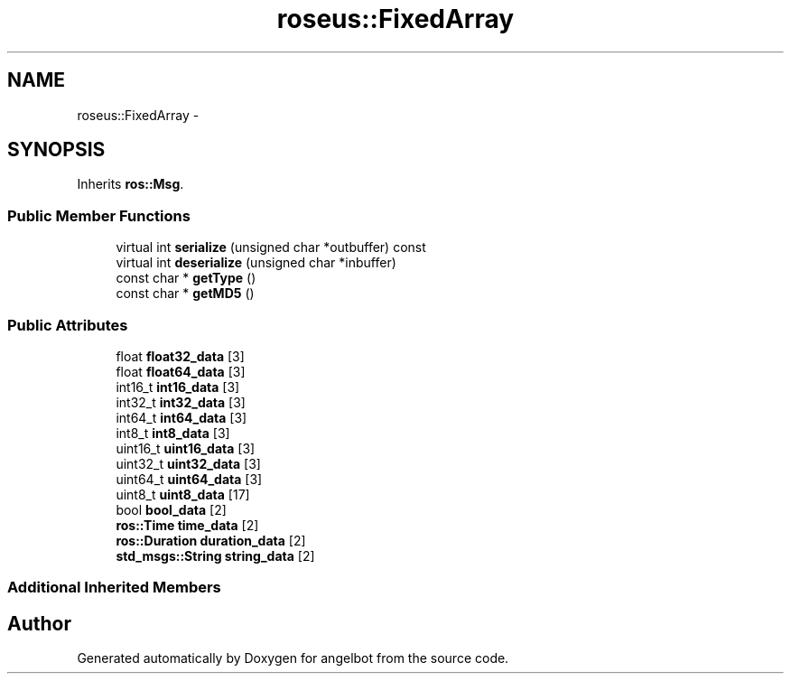 .TH "roseus::FixedArray" 3 "Sat Jul 9 2016" "angelbot" \" -*- nroff -*-
.ad l
.nh
.SH NAME
roseus::FixedArray \- 
.SH SYNOPSIS
.br
.PP
.PP
Inherits \fBros::Msg\fP\&.
.SS "Public Member Functions"

.in +1c
.ti -1c
.RI "virtual int \fBserialize\fP (unsigned char *outbuffer) const "
.br
.ti -1c
.RI "virtual int \fBdeserialize\fP (unsigned char *inbuffer)"
.br
.ti -1c
.RI "const char * \fBgetType\fP ()"
.br
.ti -1c
.RI "const char * \fBgetMD5\fP ()"
.br
.in -1c
.SS "Public Attributes"

.in +1c
.ti -1c
.RI "float \fBfloat32_data\fP [3]"
.br
.ti -1c
.RI "float \fBfloat64_data\fP [3]"
.br
.ti -1c
.RI "int16_t \fBint16_data\fP [3]"
.br
.ti -1c
.RI "int32_t \fBint32_data\fP [3]"
.br
.ti -1c
.RI "int64_t \fBint64_data\fP [3]"
.br
.ti -1c
.RI "int8_t \fBint8_data\fP [3]"
.br
.ti -1c
.RI "uint16_t \fBuint16_data\fP [3]"
.br
.ti -1c
.RI "uint32_t \fBuint32_data\fP [3]"
.br
.ti -1c
.RI "uint64_t \fBuint64_data\fP [3]"
.br
.ti -1c
.RI "uint8_t \fBuint8_data\fP [17]"
.br
.ti -1c
.RI "bool \fBbool_data\fP [2]"
.br
.ti -1c
.RI "\fBros::Time\fP \fBtime_data\fP [2]"
.br
.ti -1c
.RI "\fBros::Duration\fP \fBduration_data\fP [2]"
.br
.ti -1c
.RI "\fBstd_msgs::String\fP \fBstring_data\fP [2]"
.br
.in -1c
.SS "Additional Inherited Members"


.SH "Author"
.PP 
Generated automatically by Doxygen for angelbot from the source code\&.
